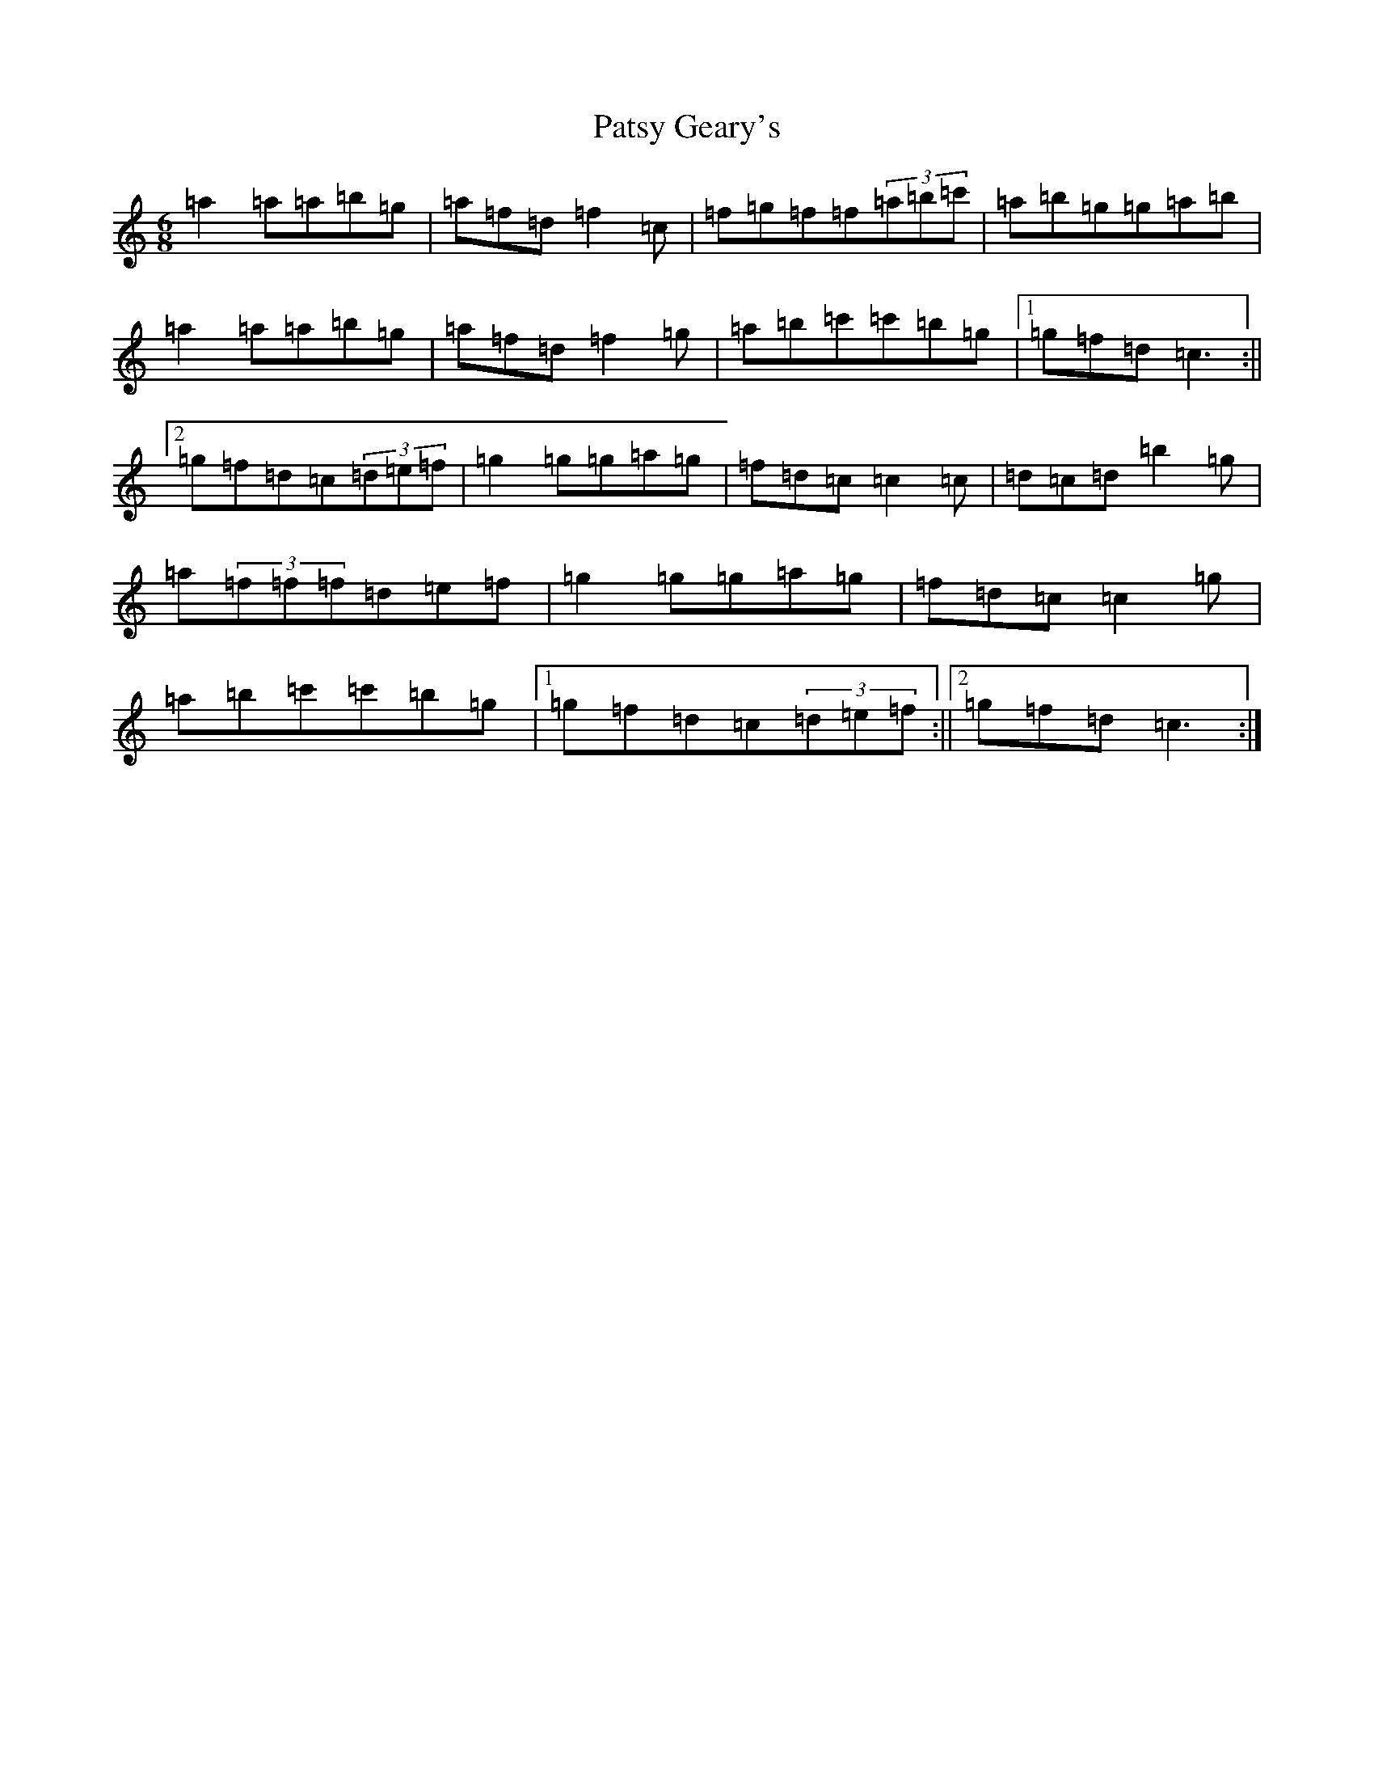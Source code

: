 X: 16745
T: Patsy Geary's
S: https://thesession.org/tunes/9076#setting19886
R: jig
M:6/8
L:1/8
K: C Major
=a2=a=a=b=g|=a=f=d=f2=c|=f=g=f=f(3=a=b=c'|=a=b=g=g=a=b|=a2=a=a=b=g|=a=f=d=f2=g|=a=b=c'=c'=b=g|1=g=f=d=c3:||2=g=f=d=c(3=d=e=f|=g2=g=g=a=g|=f=d=c=c2=c|=d=c=d=b2=g|=a(3=f=f=f=d=e=f|=g2=g=g=a=g|=f=d=c=c2=g|=a=b=c'=c'=b=g|1=g=f=d=c(3=d=e=f:||2=g=f=d=c3:|